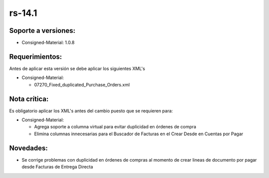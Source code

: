 .. _documento/versión-14-1:

**rs-14.1**
===========

**Soporte a versiones:**
------------------------

- Consigned-Material: 1.0.8

**Requerimientos:**
------------------------

Antes de aplicar esta versión se debe aplicar los siguientes XML's

- Consigned-Material: 

  - 07270_Fixed_duplicated_Purchase_Orders.xml

**Nota crítica:**
-----------------

Es obligatorio aplicar los XML's antes del cambio puesto que se requieren para:

- Consigned-Material:

  - Agrega soporte a columna virtual para evitar duplicidad en órdenes de compra

  - Elimina columnas innecesarias para el Buscador de Facturas en el Crear Desde en Cuentas por Pagar

**Novedades:**
--------------

- Se corrige problemas con duplicidad en órdenes de compras al momento de crear lineas de documento por pagar desde Facturas de Entrega Directa
